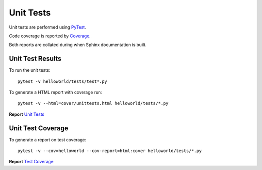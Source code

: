 .. _unittests:

Unit Tests
==========

Unit tests are performed using `PyTest <references.html>`_.

Code coverage is reported by `Coverage <https://coverage.readthedocs.io/>`_.

Both reports are collated during when Sphinx documentation is built.

Unit Test Results
-----------------

To run the unit tests::

   pytest -v helloworld/tests/test*.py

To generate a HTML report with coverage run::

   pytest -v --html=cover/unittests.html helloworld/tests/*.py

**Report** `Unit Tests <_static/pytest_report.html>`_

Unit Test Coverage
------------------

To generate a report on test coverage::

   pytest -v --cov=helloworld --cov-report=html:cover helloworld/tests/*.py

**Report** `Test Coverage <_static/index.html>`_

.. EOF
